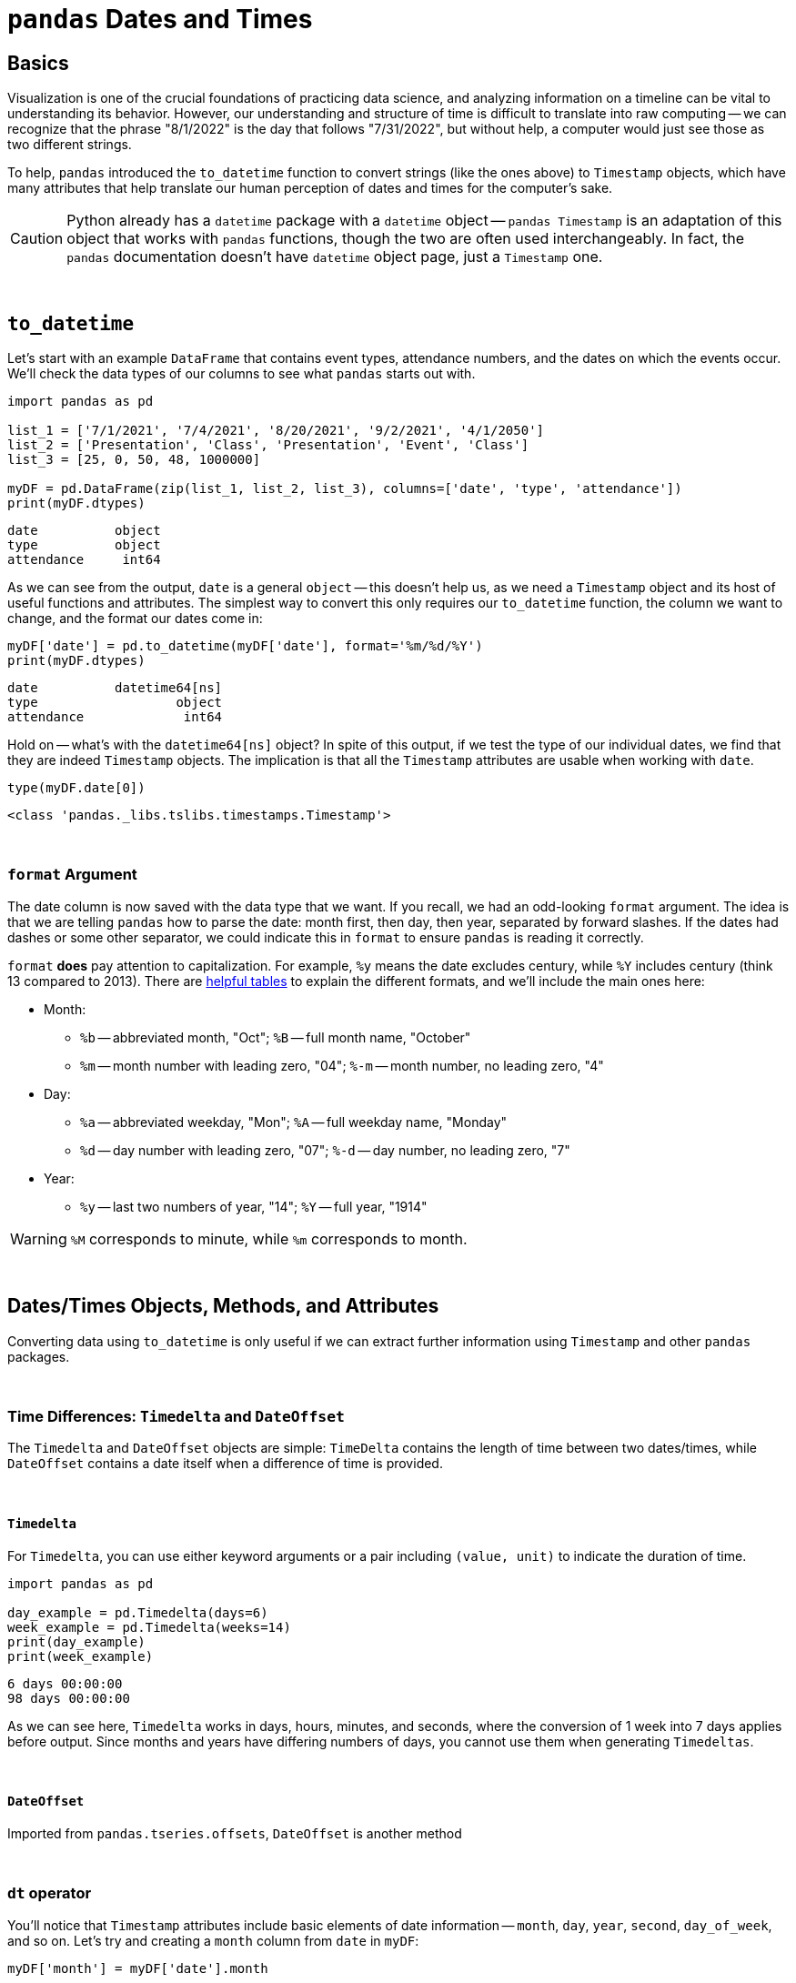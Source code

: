 = `pandas` Dates and Times

== Basics

Visualization is one of the crucial foundations of practicing data science, and analyzing information on a timeline can be vital to understanding its behavior. However, our understanding and structure of time is difficult to translate into raw computing -- we can recognize that the phrase "8/1/2022" is the day that follows "7/31/2022", but without help, a computer would just see those as two different strings.

To help, `pandas` introduced the `to_datetime` function to convert strings (like the ones above) to `Timestamp` objects, which have many attributes that help translate our human perception of dates and times for the computer's sake.

[CAUTION]
====
Python already has a `datetime` package with a `datetime` object -- `pandas Timestamp` is an adaptation of this object that works with `pandas` functions, though the two are often used interchangeably. In fact, the `pandas` documentation doesn't have `datetime` object page, just a `Timestamp` one.
====

{sp}+

== `to_datetime`

Let's start with an example `DataFrame` that contains event types, attendance numbers, and the dates on which the events occur. We'll check the data types of our columns to see what `pandas` starts out with.

[source,python]
----
import pandas as pd

list_1 = ['7/1/2021', '7/4/2021', '8/20/2021', '9/2/2021', '4/1/2050']
list_2 = ['Presentation', 'Class', 'Presentation', 'Event', 'Class']
list_3 = [25, 0, 50, 48, 1000000]

myDF = pd.DataFrame(zip(list_1, list_2, list_3), columns=['date', 'type', 'attendance'])
print(myDF.dtypes)
----
----
date          object
type          object
attendance     int64
----

As we can see from the output, `date` is a general `object` -- this doesn't help us, as we need a `Timestamp` object and its host of useful functions and attributes. The simplest way to convert this only requires our `to_datetime` function, the column we want to change, and the format our dates come in:

[source,python]
----
myDF['date'] = pd.to_datetime(myDF['date'], format='%m/%d/%Y')
print(myDF.dtypes)
----

----
date          datetime64[ns]
type                  object
attendance             int64
----

Hold on -- what's with the `datetime64[ns]` object? In spite of this output, if we test the type of our individual dates, we find that they are indeed `Timestamp` objects. The implication is that all the `Timestamp` attributes are usable when working with `date`.

[source,python]
----
type(myDF.date[0])
----
----
<class 'pandas._libs.tslibs.timestamps.Timestamp'>
----

{sp}+

=== `format` Argument

The date column is now saved with the data type that we want. If you recall, we had an odd-looking `format` argument. The idea is that we are telling `pandas` how to parse the date: month first, then day, then year, separated by forward slashes. If the dates had dashes or some other separator, we could indicate this in `format` to ensure `pandas` is reading it correctly.

`format` *does* pay attention to capitalization. For example, `%y` means the date excludes century, while `%Y` includes century (think 13 compared to 2013). There are https://strftime.org[helpful tables] to explain the different formats, and we'll include the main ones here:

* Month:
** `%b` -- abbreviated month, "Oct"; `%B` -- full month name, "October"
** `%m` -- month number with leading zero, "04"; `%-m` -- month number, no leading zero, "4"
* Day:
** `%a` -- abbreviated weekday, "Mon"; `%A` -- full weekday name, "Monday"
** `%d` -- day number with leading zero, "07"; `%-d` -- day number, no leading zero, "7"
* Year: 
** `%y` -- last two numbers of year, "14"; `%Y` -- full year, "1914"

[WARNING]
====
`%M` corresponds to minute, while `%m` corresponds to month.
====

{sp}+

== Dates/Times Objects, Methods, and Attributes

Converting data using `to_datetime` is only useful if we can extract further information using `Timestamp` and other `pandas` packages.

{sp}+

=== Time Differences: `Timedelta` and `DateOffset`

The `Timedelta` and `DateOffset` objects are simple: `TimeDelta` contains the length of time between two dates/times, while `DateOffset` contains a date itself when a difference of time is provided.

{sp}+

==== `Timedelta`

For `Timedelta`, you can use either keyword arguments or a pair including `(value, unit)` to indicate the duration of time.

[source,python]
----
import pandas as pd

day_example = pd.Timedelta(days=6)
week_example = pd.Timedelta(weeks=14)
print(day_example)
print(week_example)
----
----
6 days 00:00:00
98 days 00:00:00
----

As we can see here, `Timedelta` works in days, hours, minutes, and seconds, where the conversion of 1 week into 7 days applies before output. Since months and years have differing numbers of days, you cannot use them when generating `Timedeltas`.

{sp}+

==== `DateOffset`

Imported from `pandas.tseries.offsets`, `DateOffset` is another method 

{sp}+

=== `dt` operator

You'll notice that `Timestamp` attributes include basic elements of date information -- `month`, `day`, `year`, `second`, `day_of_week`, and so on. Let's try and creating a `month` column from `date` in `myDF`:

[source,python]
----
myDF['month'] = myDF['date'].month
----
----
AttributeError: 'Series' object has no attribute 'month'
----

As the error message says, we can't get `month` from the `date` column because it's a `Series`, not a `Timestamp`. Instead of looping through each value or using `apply`, we have the `dt` accessor, allowing us to use `Timestamp` attributes and functions column-wide. Now we can create our `month` column:

[source,python]
----
myDF['month'] = myDF['date'].dt.month
print(myDF)
----
----
        date          type  attendance  month
0 2021-07-01  Presentation          25      7
1 2021-07-04         Class           0      7
2 2021-08-20  Presentation          50      8
3 2021-09-02         Event          48      9
4 2050-04-01         Class     1000000      4
----

{sp}+

=== Examples

==== Create `month` and `year` columns from our `date` column.

.Click to see solution
[%collapsible]
====
[source, python]
----
myDF['month'] = myDF['date'].dt.month
myDF['year'] = myDF['date'].dt.year
print(myDF)
----
----
        date          type  attendance  month  year
0 2021-07-01  Presentation          25      7  2021
1 2021-07-04         Class           0      7  2021
2 2021-08-20  Presentation          50      8  2021
3 2021-09-02         Event          48      9  2021
4 2050-04-01         Class     1000000      4  2050
----
====

==== Create the `weekday` column from `date`.

.Click to see solution
[%collapsible]
====
[source, python]
----
myDF['weekday'] = myDF['date'].dt.day_name()
print(myDF)
----
----
        date          type  attendance   weekday
0 2021-07-01  Presentation          25  Thursday
1 2021-07-04         Class           0    Sunday
2 2021-08-20  Presentation          50    Friday
3 2021-09-02         Event          48  Thursday
4 2050-04-01         Class     1000000    Friday
----
====

==== Shift all the days in `date` forward by one week, replacing the old dates in the process.

.Click to see solution
[%collapsible]
====
[source, python]
----
myDF['date'] = myDF['date'] + pd.Timedelta("7 days")
print(myDF)
----
----
        date          type  attendance
0 2021-07-08  Presentation          25
1 2021-07-11         Class           0
2 2021-08-27  Presentation          50
3 2021-09-09         Event          48
4 2050-04-08         Class     1000000
----
====

==== Use `DateOffset` to find the number of days until a specific date is reached.

.Click to see solution
[%collapsible]
====
[source, python]
----
one_year_later = myDF['date'] + pd.offsets.DateOffset(years=1)
myDF['end_of_school'] = pd.to_datetime({'month': 5, 'day': 31, 'year':one_year_later.dt.year})
myDF['days_until_school_is_over'] = myDF['end_of_school'] - myDF['date']
print(myDF)
----
----
        date          type  attendance end_of_school days_until_school_is_over
0 2021-07-01  Presentation          25    2022-05-31                  334 days
1 2021-07-04         Class           0    2022-05-31                  331 days
2 2021-08-20  Presentation          50    2022-05-31                  284 days
3 2021-09-02         Event          48    2022-05-31                  271 days
4 2050-04-01         Class     1000000    2051-05-31                  425 days
----
====

{sp}+

== Resources
As always, the information we include here is just a portion of all you can know about using dates and times in `pandas`. They have a great, extensive https://pandas.pydata.org/pandas-docs/stable/user_guide/timeseries.html[user guide] that includes `DatetimeIndex`, indexing using dates, and much more. 